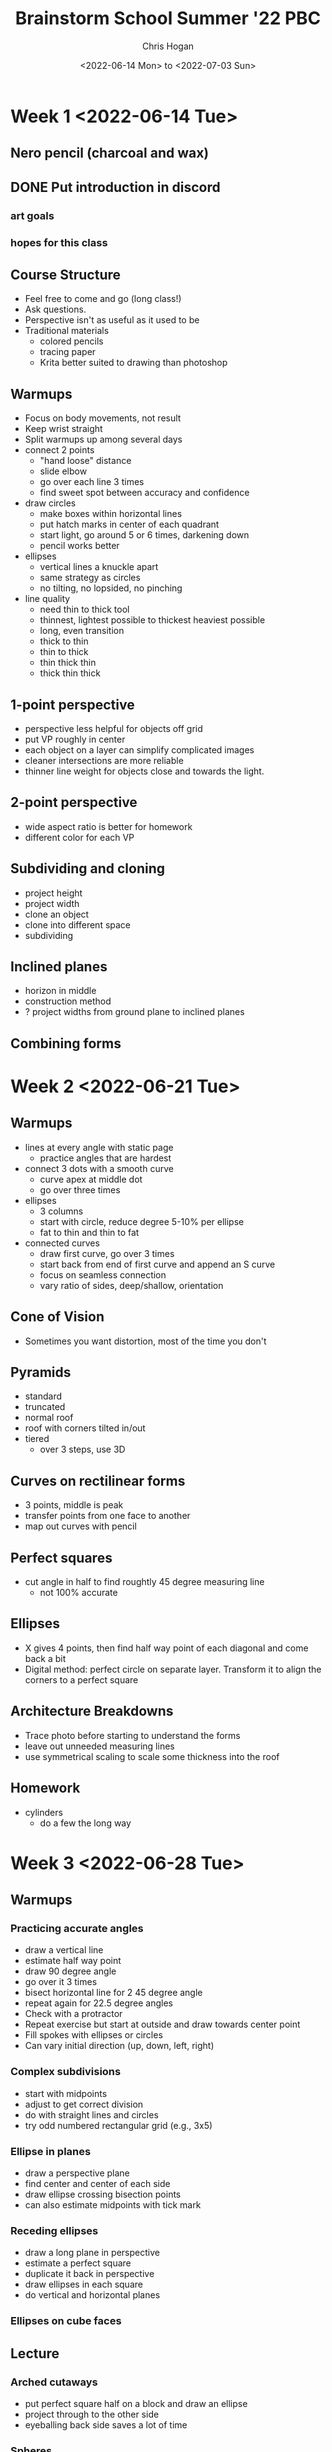 #+TITLE: Brainstorm School Summer '22 PBC
#+AUTHOR: Chris Hogan
#+DATE: <2022-06-14 Mon> to <2022-07-03 Sun>
#+STARTUP: nologdone

* Week 1 <2022-06-14 Tue>
** Nero pencil (charcoal and wax)
** DONE Put introduction in discord
*** art goals
*** hopes for this class
** Course Structure
   - Feel free to come and go (long class!)
   - Ask questions.
   - Perspective isn't as useful as it used to be
   - Traditional materials
     - colored pencils
     - tracing paper
     - Krita better suited to drawing than photoshop
** Warmups
   - Focus on body movements, not result
   - Keep wrist straight
   - Split warmups up among several days
   - connect 2 points
     - "hand loose" distance
     - slide elbow
     - go over each line 3 times
     - find sweet spot between accuracy and confidence
   - draw circles
     - make boxes within horizontal lines
     - put hatch marks in center of each quadrant
     - start light, go around 5 or 6 times, darkening down
     - pencil works better
   - ellipses
     - vertical lines a knuckle apart
     - same strategy as circles
     - no tilting, no lopsided, no pinching
   - line quality
     - need thin to thick tool
     - thinnest, lightest possible to thickest heaviest possible
     - long, even transition
     - thick to thin
     - thin to thick
     - thin thick thin
     - thick thin thick
** 1-point perspective
   - perspective less helpful for objects off grid
   - put VP roughly in center
   - each object on a layer can simplify complicated images
   - cleaner intersections are more reliable
   - thinner line weight for objects close and towards the light.
** 2-point perspective
   - wide aspect ratio is better for homework
   - different color for each VP
** Subdividing and cloning
   - project height
   - project width
   - clone an object
   - clone into different space
   - subdividing
** Inclined planes
   - horizon in middle
   - construction method
   - ? project widths from ground plane to inclined planes
** Combining forms
   
* Week 2 <2022-06-21 Tue>
** Warmups
   - lines at every angle with static page
     - practice angles that are hardest
   - connect 3 dots with a smooth curve
     - curve apex at middle dot
     - go over three times
   - ellipses
     - 3 columns
     - start with circle, reduce degree 5-10% per ellipse
     - fat to thin and thin to fat
   - connected curves
     - draw first curve, go over 3 times
     - start back from end of first curve and append an S curve
     - focus on seamless connection
     - vary ratio of sides, deep/shallow, orientation
** Cone of Vision
   - Sometimes you want distortion, most of the time you don't
** Pyramids
   - standard
   - truncated
   - normal roof
   - roof with corners tilted in/out
   - tiered
     - over 3 steps, use 3D
** Curves on rectilinear forms
   - 3 points, middle is peak
   - transfer points from one face to another
   - map out curves with pencil
** Perfect squares
   - cut angle in half to find roughtly 45 degree measuring line
     - not 100% accurate
** Ellipses
   - X gives 4 points, then find half way point of each diagonal and come back a bit
   - Digital method: perfect circle on separate layer. Transform it to align the corners to a perfect square
** Architecture Breakdowns
   - Trace photo before starting to understand the forms
   - leave out unneeded measuring lines
   - use symmetrical scaling to scale some thickness into the roof
** Homework
   - cylinders
     - do a few the long way

* Week 3 <2022-06-28 Tue>
** Warmups
*** Practicing accurate angles
    - draw a vertical line
    - estimate half way point
    - draw 90 degree angle
    - go over it 3 times
    - bisect horizontal line for 2 45 degree angle
    - repeat again for 22.5 degree angles
    - Check with a protractor
    - Repeat exercise but start at outside and draw towards center point
    - Fill spokes with ellipses or circles
    - Can vary initial direction (up, down, left, right)
*** Complex subdivisions
    - start with midpoints
    - adjust to get correct division
    - do with straight lines and circles
    - try odd numbered rectangular grid (e.g., 3x5)
*** Ellipse in planes
    - draw a perspective plane
    - find center and center of each side
    - draw ellipse crossing bisection points
    - can also estimate midpoints with tick mark
*** Receding ellipses
    - draw a long plane in perspective
    - estimate a perfect square
    - duplicate it back in perspective
    - draw ellipses in each square
    - do vertical and horizontal planes
*** Ellipses on cube faces
** Lecture
*** Arched cutaways
    - put perfect square half on a block and draw an ellipse
    - project through to the other side
    - eyeballing back side saves a lot of time
*** Spheres
    - practical method
      - horizontal square plane
      - fit ellipse into plane
*** Domes
    - For horizontal, make a sphere, then erase bottom half
    - For vertical, can place in long box for elongated domes
*** Rotations
    - 90 degrees at station point to create sets of VPs
    - Check out Dan Beardshaw's youtube channel on rotations
*** 3-point Perspective
*** Brewer Grids
    - start with desired angles of convergence
    - for vertical lines, start at center, then progressively add slightly tilted line on each side
** Homework
   - draw on brewer grid (except for spheres)
   - vehicles
     - stick to blocky vehicles
     - start with simple breakdown (inventory)
     - don't focus on proportion
     - longer lines ensure more accuracy
     - use 3 axes as minimal grid
   - at least 1 full sphere construction 


* Week 4 <2022-07-05 Tue>
** Warmups
    - straight lines (go over 3 times), even space between them
      - make a square out of 2 horizontal lines
      - draw large circle in the square
      - the point is trying to control a large circle
      - draw small circles within the large
      - four corner pieces should be same size
    - fit a curve into a box
      - corners should be similar
      - drop midpoint down and draw another similar curve
      - repeat
      - place three dots and connect
    - same curve exercise but without the initial structure
    - do other symmetric shapes within shapes
      - correct each shape before moving to next level
      - focus on even distances between each shape
    - free hand compound forms
      - ~3 shapes per form
      - a cutaway is also a shape
** Lecture
   - Mirrored planes
     - establish convergence with 2 lines
     - mirror width over the center line
     - zoom out to help eyeball angles and distances
   - Angled mirrored planes
     - make center plane
     - make angled plane
     - clone width of front and back to created mirrored plane
     - can also extend agles to center line
   - Angled, slanted mirrored planes
     - center plane
     - mirror all 4 points
   - Mirrored curves
   - Extrude mirrored curves
     - digitally, warp the curve into each side of a box and connect
   - Section drawing
** Homework
* Week 5 <2022-07-12 Tue>
** Warmups
** Lecture
** Homework
